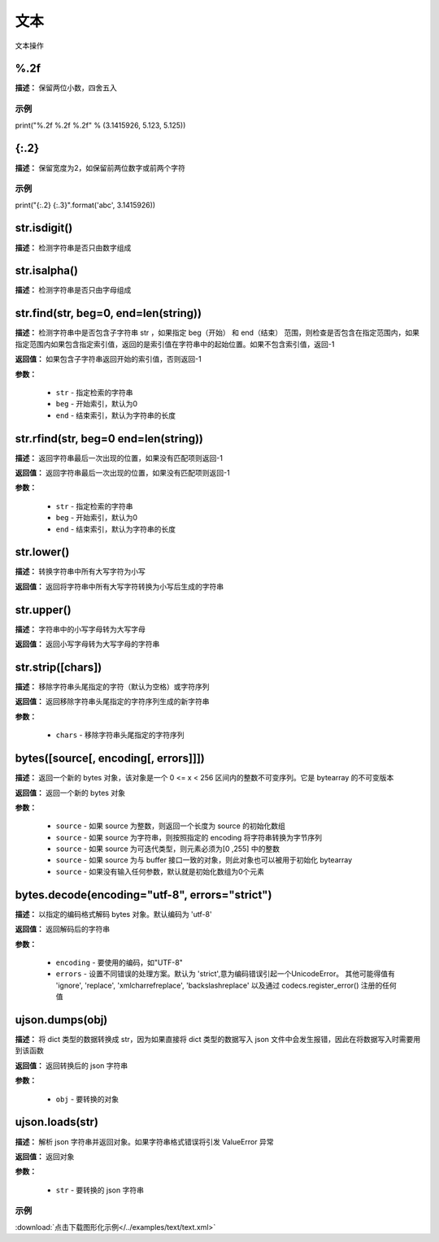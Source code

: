 文本
======

文本操作


%.2f
-------------

**描述：**  保留两位小数，四舍五入

示例
^^^^^

print("%.2f %.2f %.2f" % (3.1415926, 5.123, 5.125))


{:.2}
-------------

**描述：**  保留宽度为2，如保留前两位数字或前两个字符

示例
^^^^^

print("{:.2} {:.3}".format('abc', 3.1415926))


str.isdigit()
-------------

**描述：**  检测字符串是否只由数字组成


str.isalpha()
-------------

**描述：**  检测字符串是否只由字母组成


str.find(str, beg=0, end=len(string))
-------------

**描述：**   检测字符串中是否包含子字符串 str ，如果指定 beg（开始） 和 end（结束） 范围，则检查是否包含在指定范围内，如果指定范围内如果包含指定索引值，返回的是索引值在字符串中的起始位置。如果不包含索引值，返回-1

**返回值：** 如果包含子字符串返回开始的索引值，否则返回-1

**参数：**

    - ``str`` - 指定检索的字符串
    - ``beg`` - 开始索引，默认为0
    - ``end`` - 结束索引，默认为字符串的长度


str.rfind(str, beg=0 end=len(string))
-------------

**描述：**   返回字符串最后一次出现的位置，如果没有匹配项则返回-1

**返回值：** 返回字符串最后一次出现的位置，如果没有匹配项则返回-1

**参数：**

    - ``str`` - 指定检索的字符串
    - ``beg`` - 开始索引，默认为0
    - ``end`` - 结束索引，默认为字符串的长度


str.lower()
-------------

**描述：**   转换字符串中所有大写字符为小写

**返回值：** 返回将字符串中所有大写字符转换为小写后生成的字符串


str.upper()
-------------

**描述：**   字符串中的小写字母转为大写字母

**返回值：** 返回小写字母转为大写字母的字符串


str.strip([chars])
-------------

**描述：**   移除字符串头尾指定的字符（默认为空格）或字符序列

**返回值：** 返回移除字符串头尾指定的字符序列生成的新字符串

**参数：**

    - ``chars`` - 移除字符串头尾指定的字符序列


bytes([source[, encoding[, errors]]])
-------------

**描述：**   返回一个新的 bytes 对象，该对象是一个 0 <= x < 256 区间内的整数不可变序列。它是 bytearray 的不可变版本

**返回值：** 返回一个新的 bytes 对象

**参数：**

    - ``source`` - 如果 source 为整数，则返回一个长度为 source 的初始化数组
    - ``source`` - 如果 source 为字符串，则按照指定的 encoding 将字符串转换为字节序列
    - ``source`` - 如果 source 为可迭代类型，则元素必须为[0 ,255] 中的整数
    - ``source`` - 如果 source 为与 buffer 接口一致的对象，则此对象也可以被用于初始化 bytearray
    - ``source`` - 如果没有输入任何参数，默认就是初始化数组为0个元素


bytes.decode(encoding="utf-8", errors="strict")
-------------

**描述：**   以指定的编码格式解码 bytes 对象。默认编码为 'utf-8'

**返回值：** 返回解码后的字符串

**参数：**

    - ``encoding`` - 要使用的编码，如"UTF-8"
    - ``errors`` - 设置不同错误的处理方案。默认为 'strict',意为编码错误引起一个UnicodeError。 其他可能得值有 'ignore', 'replace', 'xmlcharrefreplace', 'backslashreplace' 以及通过 codecs.register_error() 注册的任何值


ujson.dumps(obj)
-------------

**描述：**   将 dict 类型的数据转换成 str，因为如果直接将 dict 类型的数据写入 json 文件中会发生报错，因此在将数据写入时需要用到该函数

**返回值：** 返回转换后的 json 字符串

**参数：**

    - ``obj`` - 要转换的对象


ujson.loads(str)
-------------

**描述：**   解析 json 字符串并返回对象。如果字符串格式错误将引发 ValueError 异常

**返回值：** 返回对象

**参数：**

    - ``str`` - 要转换的 json 字符串

示例
^^^^^

.. image::  /images/blocks/text/example/text.png
    :scale: 80 %

:download:`点击下载图形化示例</../examples/text/text.xml>`
